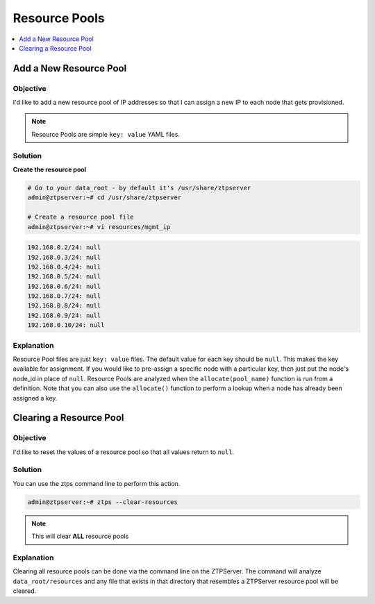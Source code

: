 Resource Pools
==============

.. The line below adds a local TOC

.. contents:: :local:
  :depth: 1

Add a New Resource Pool
-----------------------

Objective
^^^^^^^^^

I'd like to add a new resource pool of IP addresses so that I can assign a new
IP to each node that gets provisioned.

.. note:: Resource Pools are simple ``key: value`` YAML files.


Solution
^^^^^^^^

**Create the resource pool**

.. code-block:: console

  # Go to your data_root - by default it's /usr/share/ztpserver
  admin@ztpserver:~# cd /usr/share/ztpserver

  # Create a resource pool file
  admin@ztpserver:~# vi resources/mgmt_ip

.. code-block:: yaml

  192.168.0.2/24: null
  192.168.0.3/24: null
  192.168.0.4/24: null
  192.168.0.5/24: null
  192.168.0.6/24: null
  192.168.0.7/24: null
  192.168.0.8/24: null
  192.168.0.9/24: null
  192.168.0.10/24: null


Explanation
^^^^^^^^^^^

Resource Pool files are just ``key: value`` files. The default value for each
key should be ``null``.  This makes the key available for assignment. If you would
like to pre-assign a specific node with a particular key, then just put the
node's node_id in place of ``null``.  Resource Pools are analyzed when the
``allocate(pool_name)`` function is run from a definition.  Note that you can
also use the ``allocate()`` function to perform a lookup when a node has
already been assigned a key.


.. End of Add a New Resource Pool


Clearing a Resource Pool
------------------------

Objective
^^^^^^^^^

I'd like to reset the values of a resource pool so that all values return to
``null``.


Solution
^^^^^^^^

You can use the ztps command line to perform this action.

.. code-block:: console

  admin@ztpserver:~# ztps --clear-resources

.. note:: This will clear **ALL** resource pools


Explanation
^^^^^^^^^^^

Clearing all resource pools can be done via the command line on the ZTPServer.
The command will analyze ``data_root/resources`` and any file that exists in
that directory that resembles a ZTPServer resource pool will be cleared. 

.. End of Clearing a Resource Pool
